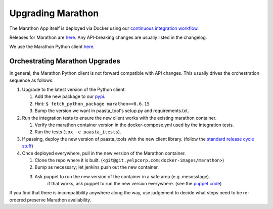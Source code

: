 Upgrading Marathon
==================

The Marathon App itself is deployed via Docker using our `continuous
integration workflow <https://jenkins.yelpcorp.com/view/docker-images-marathon/>`_.

Releases for Marathon are `here <https://github.com/mesosphere/marathon/releases>`_.
Any API-breaking changes are usually listed in the changelog.

We use the Marathon Python client
`here <https://github.com/thefactory/marathon-python/blob/master/CHANGELOG.md>`_.


Orchestrating Marathon Upgrades
-------------------------------

In general, the Marathon Python client is not forward compatible with API
changes. This usually drives the orchestration sequence as follows:

#. Upgrade to the latest version of the Python client.

   #. Add the new package to our `pypi <https://trac.yelpcorp.com/wiki/InternalPyPI#AddinganewopensourcepackagetoourInternalPyPi>`_.
   #. Hint: ``$ fetch_python_package marathon==0.6.15``
   #. Bump the version we want in paasta_tool's setup.py and requirements.txt.

#. Run the integration tests to ensure the new client works with the existing
   marathon container.

   #. Verify the marathon container version in the docker-compose.yml used by the integration tests.
   #. Run the tests (``tox -e paasta_itests``).

#. If passing, deploy the new version of paasta_tools with the new client library.
   (follow the `standard release cycle stuff <contributing.html#making-new-versions>`_)

#. Once deployed everywhere, pull in the new version of the Marathon container.

   #. Clone the repo where it is built. (``<git@git.yelpcorp.com:docker-images/marathon>``)
   #. Bump as necessary; let jenkins push out the new container.
   #. Ask puppet to run the new version of the container in a safe area (e.g. mesosstage).
         if that works, ask puppet to run the new version everywhere.
         (see the `puppet code <https://opengrok.yelpcorp.com/xref/sysgit/puppet/modules/profile_paasta/manifests/marathon.pp>`_)


If you find that there is incompatibility anywhere along the way, use judgement
to decide what steps need to be re-ordered preserve Marathon availability.
